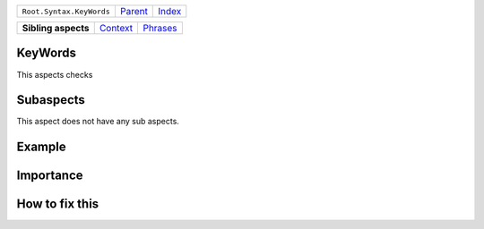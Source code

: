+--------------------------+----------------------------+------------------------------------------------------------------+
| ``Root.Syntax.KeyWords`` | `Parent <../README.rst>`_  | `Index <//github.com/coala/aspect-docs/blob/master/README.rst>`_ |
+--------------------------+----------------------------+------------------------------------------------------------------+

+---------------------+------------------------------------+------------------------------------+
| **Sibling aspects** | `Context <../Context/README.rst>`_ | `Phrases <../Phrases/README.rst>`_ |
+---------------------+------------------------------------+------------------------------------+

KeyWords
========
This aspects checks

Subaspects
==========

This aspect does not have any sub aspects.

Example
=======

.. code-block:: 

            


Importance
==========

        

How to fix this
==========

        


